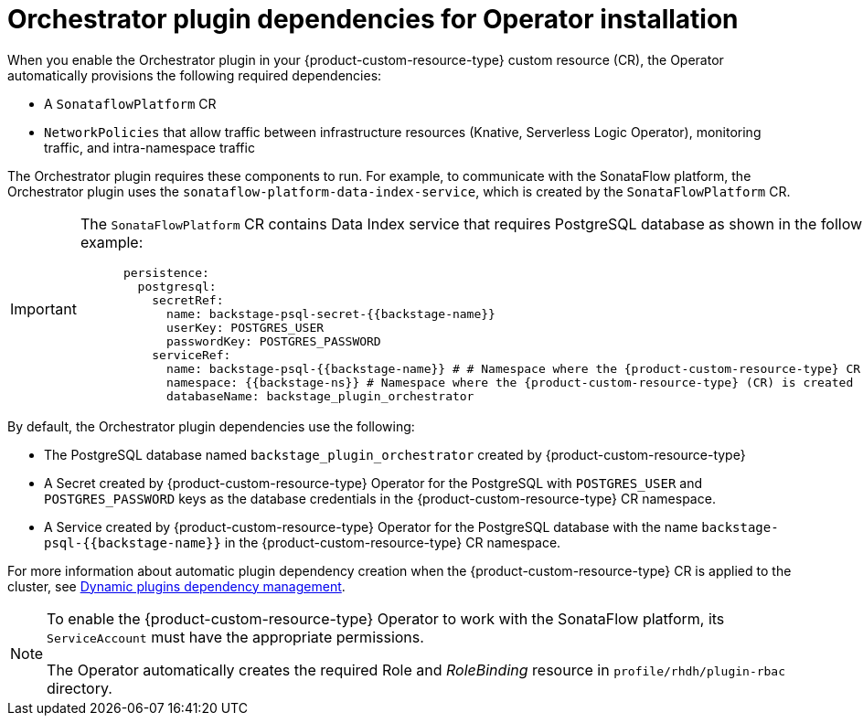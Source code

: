 :_mod-docs-content-type: CONCEPT
[id="con-orchestrator-plugin-dependencies-operator.adoc_{context}"]
= Orchestrator plugin dependencies for Operator installation

When you enable the Orchestrator plugin in your {product-custom-resource-type} custom resource (CR), the Operator automatically provisions the following required dependencies:

* A `SonataflowPlatform` CR
* `NetworkPolicies` that allow traffic between infrastructure resources (Knative, Serverless Logic Operator), monitoring traffic, and intra-namespace traffic

The Orchestrator plugin requires these components to run. For example, to communicate with the SonataFlow platform, the Orchestrator plugin uses the `sonataflow-platform-data-index-service`, which is created by the `SonataFlowPlatform` CR.

[IMPORTANT]
====
The `SonataFlowPlatform` CR contains Data Index service that requires PostgreSQL database as shown in the following example:

[source,yaml,subs="+quotes,+attributes"]
----
      persistence:
        postgresql:
          secretRef:
            name: backstage-psql-secret-{{backstage-name}}
            userKey: POSTGRES_USER
            passwordKey: POSTGRES_PASSWORD
          serviceRef:
            name: backstage-psql-{{backstage-name}} # # Namespace where the {product-custom-resource-type} CR is created
            namespace: {{backstage-ns}} # Namespace where the {product-custom-resource-type} (CR) is created
            databaseName: backstage_plugin_orchestrator
----
====

By default, the Orchestrator plugin dependencies use the following:

* The PostgreSQL database named `backstage_plugin_orchestrator` created by {product-custom-resource-type}
* A Secret created by {product-custom-resource-type} Operator for the PostgreSQL with `POSTGRES_USER` and `POSTGRES_PASSWORD` keys as the database credentials in the {product-custom-resource-type} CR namespace.
* A Service created by {product-custom-resource-type} Operator for the PostgreSQL database with the name `backstage-psql-{{backstage-name}}` in the {product-custom-resource-type} CR namespace.

For more information about automatic plugin dependency creation when the {product-custom-resource-type} CR is applied to the cluster, see link:https://github.com/redhat-developer/rhdh-operator/blob/release-1.7/docs/dynamic-plugins.md#dynamic-plugins-dependency-management[Dynamic plugins dependency management].

[NOTE]
====
To enable the {product-custom-resource-type} Operator to work with the SonataFlow platform, its `ServiceAccount` must have the appropriate permissions.

The Operator automatically creates the required Role and _RoleBinding_ resource in `profile/rhdh/plugin-rbac` directory.
====
